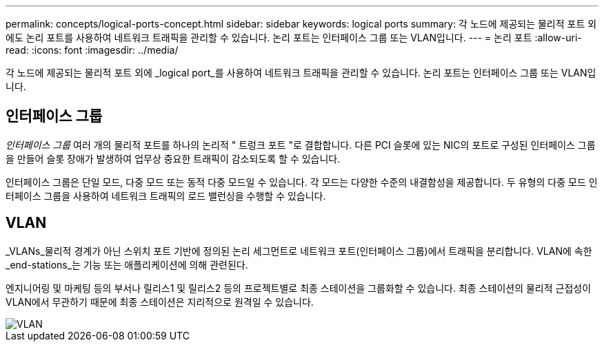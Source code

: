 ---
permalink: concepts/logical-ports-concept.html 
sidebar: sidebar 
keywords: logical ports 
summary: 각 노드에 제공되는 물리적 포트 외에도 논리 포트를 사용하여 네트워크 트래픽을 관리할 수 있습니다. 논리 포트는 인터페이스 그룹 또는 VLAN입니다. 
---
= 논리 포트
:allow-uri-read: 
:icons: font
:imagesdir: ../media/


[role="lead"]
각 노드에 제공되는 물리적 포트 외에 _logical port_를 사용하여 네트워크 트래픽을 관리할 수 있습니다. 논리 포트는 인터페이스 그룹 또는 VLAN입니다.



== 인터페이스 그룹

_인터페이스 그룹_ 여러 개의 물리적 포트를 하나의 논리적 " 트렁크 포트 "로 결합합니다. 다른 PCI 슬롯에 있는 NIC의 포트로 구성된 인터페이스 그룹을 만들어 슬롯 장애가 발생하여 업무상 중요한 트래픽이 감소되도록 할 수 있습니다.

인터페이스 그룹은 단일 모드, 다중 모드 또는 동적 다중 모드일 수 있습니다. 각 모드는 다양한 수준의 내결함성을 제공합니다. 두 유형의 다중 모드 인터페이스 그룹을 사용하여 네트워크 트래픽의 로드 밸런싱을 수행할 수 있습니다.



== VLAN

_VLANs_물리적 경계가 아닌 스위치 포트 기반에 정의된 논리 세그먼트로 네트워크 포트(인터페이스 그룹)에서 트래픽을 분리합니다. VLAN에 속한 _end-stations_는 기능 또는 애플리케이션에 의해 관련된다.

엔지니어링 및 마케팅 등의 부서나 릴리스1 및 릴리스2 등의 프로젝트별로 최종 스테이션을 그룹화할 수 있습니다. 최종 스테이션의 물리적 근접성이 VLAN에서 무관하기 때문에 최종 스테이션은 지리적으로 원격일 수 있습니다.

image::../media/vlans.gif[VLAN]

